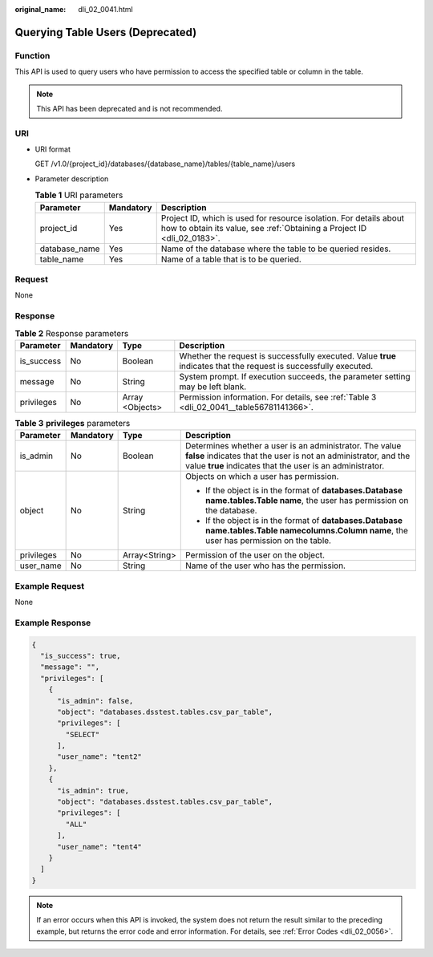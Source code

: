 :original_name: dli_02_0041.html

.. _dli_02_0041:

Querying Table Users (Deprecated)
=================================

Function
--------

This API is used to query users who have permission to access the specified table or column in the table.

.. note::

   This API has been deprecated and is not recommended.

URI
---

-  URI format

   GET /v1.0/{project_id}/databases/{database_name}/tables/{table_name}/users

-  Parameter description

   .. table:: **Table 1** URI parameters

      +---------------+-----------+-----------------------------------------------------------------------------------------------------------------------------------------------+
      | Parameter     | Mandatory | Description                                                                                                                                   |
      +===============+===========+===============================================================================================================================================+
      | project_id    | Yes       | Project ID, which is used for resource isolation. For details about how to obtain its value, see :ref:`Obtaining a Project ID <dli_02_0183>`. |
      +---------------+-----------+-----------------------------------------------------------------------------------------------------------------------------------------------+
      | database_name | Yes       | Name of the database where the table to be queried resides.                                                                                   |
      +---------------+-----------+-----------------------------------------------------------------------------------------------------------------------------------------------+
      | table_name    | Yes       | Name of a table that is to be queried.                                                                                                        |
      +---------------+-----------+-----------------------------------------------------------------------------------------------------------------------------------------------+

Request
-------

None

Response
--------

.. table:: **Table 2** Response parameters

   +------------+-----------+-----------------+-------------------------------------------------------------------------------------------------------------------+
   | Parameter  | Mandatory | Type            | Description                                                                                                       |
   +============+===========+=================+===================================================================================================================+
   | is_success | No        | Boolean         | Whether the request is successfully executed. Value **true** indicates that the request is successfully executed. |
   +------------+-----------+-----------------+-------------------------------------------------------------------------------------------------------------------+
   | message    | No        | String          | System prompt. If execution succeeds, the parameter setting may be left blank.                                    |
   +------------+-----------+-----------------+-------------------------------------------------------------------------------------------------------------------+
   | privileges | No        | Array <Objects> | Permission information. For details, see :ref:`Table 3 <dli_02_0041__table56781141366>`.                          |
   +------------+-----------+-----------------+-------------------------------------------------------------------------------------------------------------------+

.. _dli_02_0041__table56781141366:

.. table:: **Table 3** **privileges** parameters

   +-----------------+-----------------+-----------------+-----------------------------------------------------------------------------------------------------------------------------------------------------------------------------------------+
   | Parameter       | Mandatory       | Type            | Description                                                                                                                                                                             |
   +=================+=================+=================+=========================================================================================================================================================================================+
   | is_admin        | No              | Boolean         | Determines whether a user is an administrator. The value **false** indicates that the user is not an administrator, and the value **true** indicates that the user is an administrator. |
   +-----------------+-----------------+-----------------+-----------------------------------------------------------------------------------------------------------------------------------------------------------------------------------------+
   | object          | No              | String          | Objects on which a user has permission.                                                                                                                                                 |
   |                 |                 |                 |                                                                                                                                                                                         |
   |                 |                 |                 | -  If the object is in the format of **databases.\ Database name.tables.\ Table name**, the user has permission on the database.                                                        |
   |                 |                 |                 | -  If the object is in the format of **databases.\ Database name.tables.\ Table name\ columns.\ Column name**, the user has permission on the table.                                    |
   +-----------------+-----------------+-----------------+-----------------------------------------------------------------------------------------------------------------------------------------------------------------------------------------+
   | privileges      | No              | Array<String>   | Permission of the user on the object.                                                                                                                                                   |
   +-----------------+-----------------+-----------------+-----------------------------------------------------------------------------------------------------------------------------------------------------------------------------------------+
   | user_name       | No              | String          | Name of the user who has the permission.                                                                                                                                                |
   +-----------------+-----------------+-----------------+-----------------------------------------------------------------------------------------------------------------------------------------------------------------------------------------+

Example Request
---------------

None

Example Response
----------------

.. code-block::

   {
     "is_success": true,
     "message": "",
     "privileges": [
       {
         "is_admin": false,
         "object": "databases.dsstest.tables.csv_par_table",
         "privileges": [
           "SELECT"
         ],
         "user_name": "tent2"
       },
       {
         "is_admin": true,
         "object": "databases.dsstest.tables.csv_par_table",
         "privileges": [
           "ALL"
         ],
         "user_name": "tent4"
       }
     ]
   }

.. note::

   If an error occurs when this API is invoked, the system does not return the result similar to the preceding example, but returns the error code and error information. For details, see :ref:`Error Codes <dli_02_0056>`.
